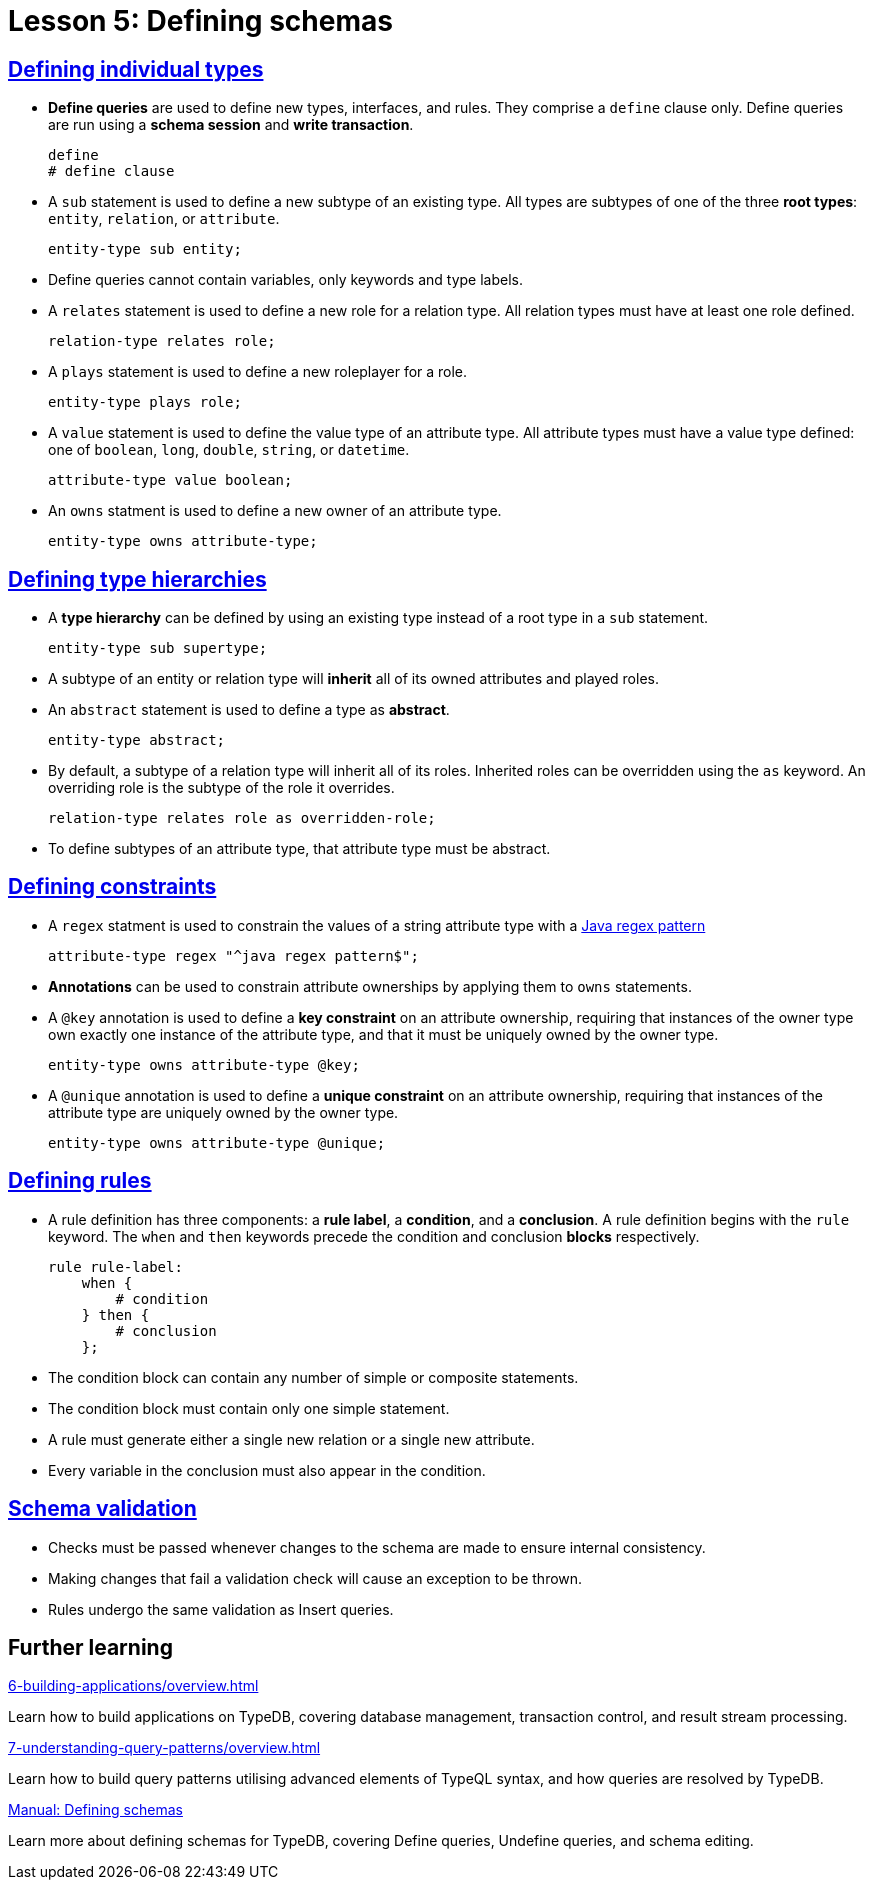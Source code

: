 = Lesson 5: Defining schemas

== xref:5-defining-schemas/5.1-defining-individual-types.adoc[Defining individual types]

* *Define queries* are used to define new types, interfaces, and rules. They comprise a `define` clause only. Define queries are run using a *schema session* and *write transaction*.
+
[,typeql]
----
define
# define clause
----
* A `sub` statement is used to define a new subtype of an existing type. All types are subtypes of one of the three *root types*: `entity`, `relation`, or `attribute`.
+
[,typeql]
----
entity-type sub entity;
----
* Define queries cannot contain variables, only keywords and type labels.
* A `relates` statement is used to define a new role for a relation type. All relation types must have at least one role defined.
+
[,typeql]
----
relation-type relates role;
----
* A `plays` statement is used to define a new roleplayer for a role.
+
[,typeql]
----
entity-type plays role;
----
* A `value` statement is used to define the value type of an attribute type. All attribute types must have a value type defined: one of `boolean`, `long`, `double`, `string`, or `datetime`.
+
[,typeql]
----
attribute-type value boolean;
----
* An `owns` statment is used to define a new owner of an attribute type.
+
[,typeql]
----
entity-type owns attribute-type;
----

== xref:5-defining-schemas/5.2-defining-type-hierarchies.adoc[Defining type hierarchies]

* A *type hierarchy* can be defined by using an existing type instead of a root type in a `sub` statement.
+
[,typeql]
----
entity-type sub supertype;
----
* A subtype of an entity or relation type will *inherit* all of its owned attributes and played roles.
* An `abstract` statement is used to define a type as *abstract*.
+
[,typeql]
----
entity-type abstract;
----
* By default, a subtype of a relation type will inherit all of its roles. Inherited roles can be overridden using the `as` keyword. An overriding role is the subtype of the role it overrides.
+
[,typeql]
----
relation-type relates role as overridden-role;
----
* To define subtypes of an attribute type, that attribute type must be abstract.

== xref:5-defining-schemas/5.3-defining-constraints.adoc[Defining constraints]

* A `regex` statment is used to constrain the values of a string attribute type with a https://docs.oracle.com/en/java/javase/11/docs/api/java.base/java/util/regex/Pattern.html[Java regex pattern]
+
[,typeql]
----
attribute-type regex "^java regex pattern$";
----
* *Annotations* can be used to constrain attribute ownerships by applying them to `owns` statements.
* A `@key` annotation is used to define a *key constraint* on an attribute ownership, requiring that instances of the owner type own exactly one instance of the attribute type, and that it must be uniquely owned by the owner type.
+
[,typeql]
----
entity-type owns attribute-type @key;
----
* A `@unique` annotation is used to define a *unique constraint* on an attribute ownership, requiring that instances of the attribute type are uniquely owned by the owner type.
+
[,typeql]
----
entity-type owns attribute-type @unique;
----

== xref:5-defining-schemas/5.4-defining-rules.adoc[Defining rules]

* A rule definition has three components: a *rule label*, a *condition*, and a *conclusion*. A rule definition begins with the `rule` keyword. The `when` and `then` keywords precede the condition and conclusion *blocks* respectively.
+
[,typeql]
----
rule rule-label:
    when {
        # condition
    } then {
        # conclusion
    };
----
* The condition block can contain any number of simple or composite statements.
* The condition block must contain only one simple statement.
* A rule must generate either a single new relation or a single new attribute.
* Every variable in the conclusion must also appear in the condition.

== xref:5-defining-schemas/5.5-schema-validation.adoc[Schema validation]

* Checks must be passed whenever changes to the schema are made to ensure internal consistency.
* Making changes that fail a validation check will cause an exception to be thrown.
* Rules undergo the same validation as Insert queries.

== Further learning

[cols-3]
--
.xref:6-building-applications/overview.adoc[]
[.clickable]
****
Learn how to build applications on TypeDB, covering database management, transaction control, and result stream processing.
****

.xref:7-understanding-query-patterns/overview.adoc[]
[.clickable]
****
Learn how to build query patterns utilising advanced elements of TypeQL syntax, and how queries are resolved by TypeDB.
****

.xref:manual::defining/overview.adoc[Manual: Defining schemas]
[.clickable]
****
Learn more about defining schemas for TypeDB, covering Define queries, Undefine queries, and schema editing.
****
--
